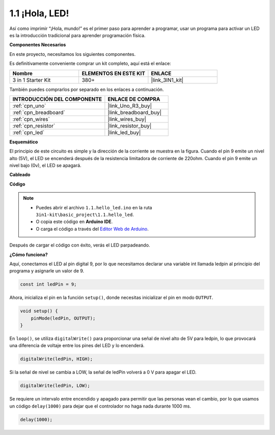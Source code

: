 .. _ar_blink:

1.1 ¡Hola, LED! 
=======================================

Así como imprimir “¡Hola, mundo!” es el primer paso para aprender a programar, usar un programa para activar un LED es la introducción tradicional para aprender programación física.

**Componentes Necesarios**

En este proyecto, necesitamos los siguientes componentes.

Es definitivamente conveniente comprar un kit completo, aquí está el enlace:

.. list-table::
    :widths: 20 20 20
    :header-rows: 1

    *   - Nombre	
        - ELEMENTOS EN ESTE KIT
        - ENLACE
    *   - 3 in 1 Starter Kit
        - 380+
        - |link_3IN1_kit|

También puedes comprarlos por separado en los enlaces a continuación.

.. list-table::
    :widths: 30 20
    :header-rows: 1

    *   - INTRODUCCIÓN DEL COMPONENTE
        - ENLACE DE COMPRA

    *   - :ref:`cpn_uno`
        - |link_Uno_R3_buy|
    *   - :ref:`cpn_breadboard`
        - |link_breadboard_buy|
    *   - :ref:`cpn_wires`
        - |link_wires_buy|
    *   - :ref:`cpn_resistor`
        - |link_resistor_buy|
    *   - :ref:`cpn_led`
        - |link_led_buy|

**Esquemático**

.. image:: img/circuit_1.1_led.png

El principio de este circuito es simple y la dirección de la corriente se muestra en la figura. Cuando el pin 9 emite un nivel alto (5V), el LED se encenderá después de la resistencia limitadora de corriente de 220ohm. Cuando el pin 9 emite un nivel bajo (0v), el LED se apagará.

**Cableado**

.. image:: img/wiring_led.png
    :width: 400
    :align: center

**Código**

.. note::

   * Puedes abrir el archivo ``1.1.hello_led.ino`` en la ruta ``3in1-kit\basic_project\1.1.hello_led``.
   * O copia este código en **Arduino IDE**.
   
   * O carga el código a través del `Editor Web de Arduino <https://docs.arduino.cc/cloud/web-editor/tutorials/getting-started/getting-started-web-editor>`_.

.. raw:: html

    <iframe src=https://create.arduino.cc/editor/sunfounder01/0497f915-5bf8-41a2-8e0f-b013130a57f5/preview?embed style="height:510px;width:100%;margin:10px 0" frameborder=0></iframe>

Después de cargar el código con éxito, verás el LED parpadeando.

**¿Cómo funciona?**

Aquí, conectamos el LED al pin digital 9, por lo que necesitamos declarar una variable int llamada ledpin al principio del programa y asignarle un valor de 9.

.. code-block:: arduino

    const int ledPin = 9;


Ahora, inicializa el pin en la función ``setup()``, donde necesitas inicializar el pin en modo ``OUTPUT``.

.. code-block:: arduino

    void setup() {
        pinMode(ledPin, OUTPUT);
    }

En ``loop()``, se utiliza ``digitalWrite()`` para proporcionar una señal de nivel alto de 5V para ledpin, lo que provocará una diferencia de voltaje entre los pines del LED y lo encenderá.

.. code-block:: arduino

    digitalWrite(ledPin, HIGH);

Si la señal de nivel se cambia a LOW, la señal de ledPin volverá a 0 V para apagar el LED.

.. code-block:: arduino

    digitalWrite(ledPin, LOW);

Se requiere un intervalo entre encendido y apagado para permitir que las personas vean el cambio, 
por lo que usamos un código ``delay(1000)`` para dejar que el controlador no haga nada durante 1000 ms.

.. code-block:: arduino

    delay(1000);   